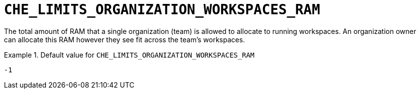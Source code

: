 [id="che_limits_organization_workspaces_ram_{context}"]
= `+CHE_LIMITS_ORGANIZATION_WORKSPACES_RAM+`

The total amount of RAM that a single organization (team) is allowed to allocate to running workspaces. An organization owner can allocate this RAM however they see fit across the team's workspaces.


.Default value for `+CHE_LIMITS_ORGANIZATION_WORKSPACES_RAM+`
====
----
-1
----
====

